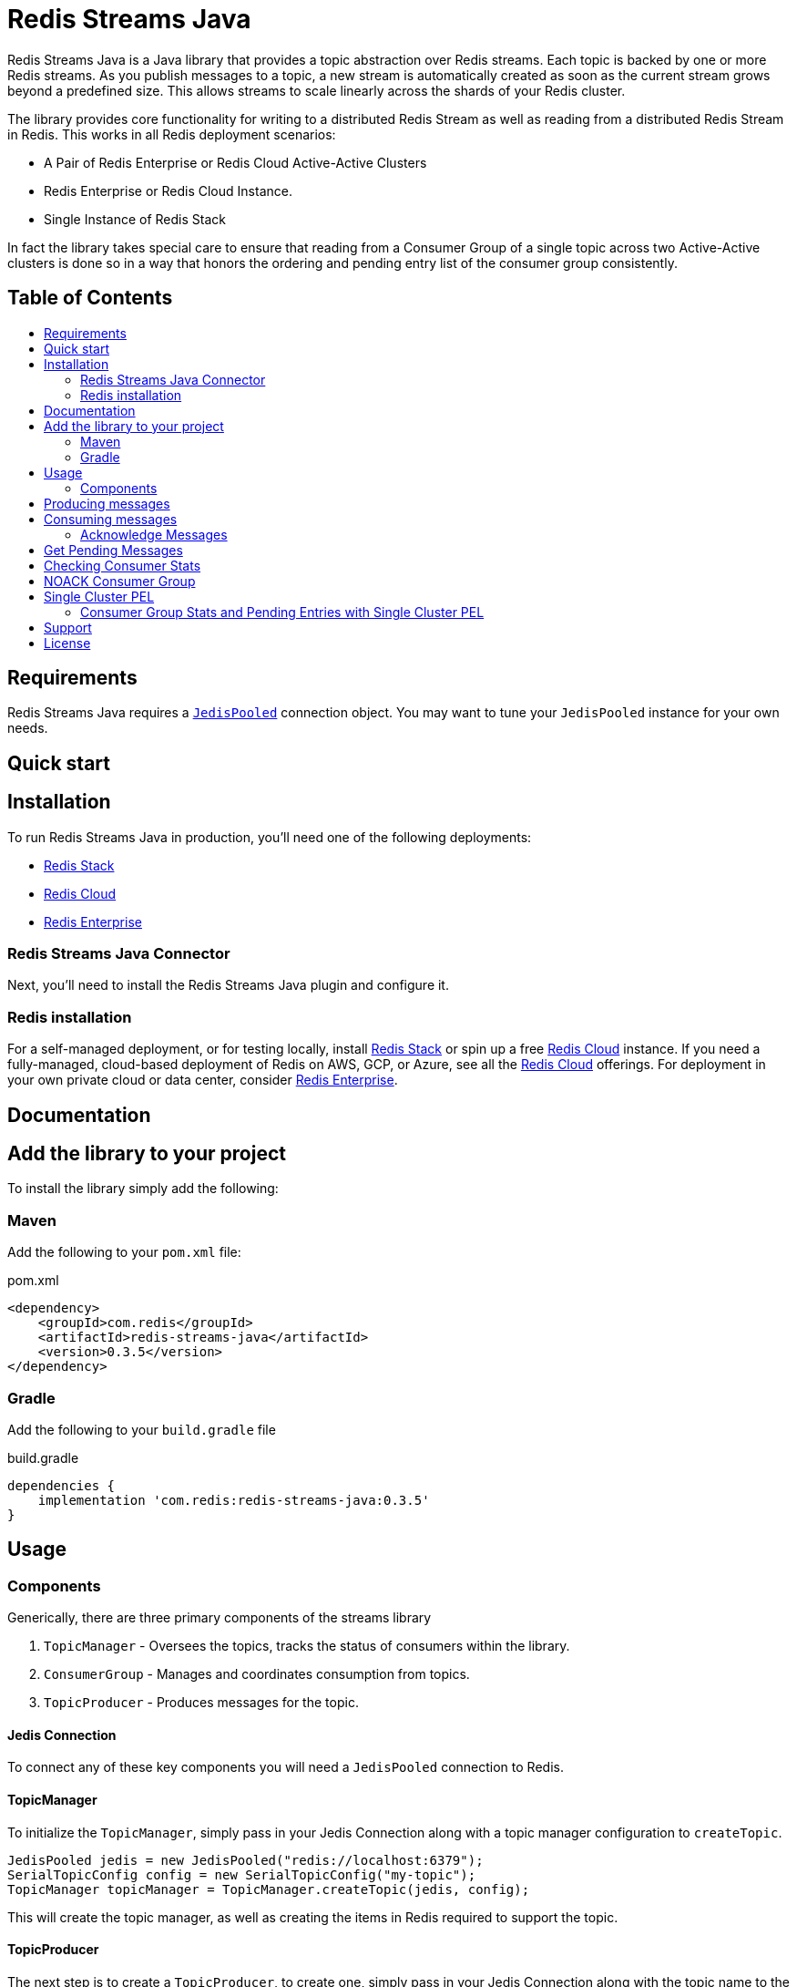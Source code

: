 :linkattrs:
:project-owner:   redis-field-engineering
:project-name:    redis-streams-java
:project-group:   com.redis
:project-version: 0.3.5
:dist-repo:       redis-streams-java-dist
:name:            Redis Streams Java
:toc:
:toc-title:
:toc-placement!:

= {name}

{name} is a Java library that provides a topic abstraction over Redis streams.
Each topic is backed by one or more Redis streams. As you publish messages to a topic, a new stream
is automatically created as soon as the current stream grows beyond a predefined size. This allows
streams to scale linearly across the shards of your Redis cluster.

The library provides core functionality for writing to a distributed Redis Stream as well as reading
from a distributed Redis Stream in Redis. This works in all Redis deployment scenarios:

* A Pair of Redis Enterprise or Redis Cloud Active-Active Clusters
* Redis Enterprise or Redis Cloud Instance.
* Single Instance of Redis Stack

In fact the library takes special care to ensure that reading from a Consumer Group of a single topic across two Active-Active clusters
is done so in a way that honors the ordering and pending entry list of the consumer group consistently.

[discrete]
== Table of Contents
toc::[]


== Requirements

{name} requires a https://javadoc.io/doc/redis.clients/jedis/5.0.1/redis/clients/jedis/JedisPooled.html[`JedisPooled`] connection object. You may want to tune your `JedisPooled` instance for your own needs.

== Quick start

== Installation

To run {name} in production, you'll need one of the following deployments:

* https://redis.io/docs/stack/[Redis Stack]
* https://redis.com/redis-enterprise-cloud/overview/[Redis Cloud]
* https://redis.com/redis-enterprise-software/overview/[Redis Enterprise]

=== {name} Connector

Next, you'll need to install the {name} plugin and configure it.

=== Redis installation

For a self-managed deployment, or for testing locally, install https://redis.io/docs/stack/[Redis Stack] or spin up a free https://redis.com/try-free/[Redis Cloud] instance.
If you need a fully-managed, cloud-based deployment of Redis on AWS, GCP, or Azure, see all the https://redis.com/redis-enterprise-cloud/overview/[Redis Cloud] offerings.
For deployment in your own private cloud or data center, consider https://redis.com/redis-enterprise-software/overview/[Redis Enterprise].

== Documentation

== Add the library to your project

To install the library simply add the following:

=== Maven
Add the following to your `pom.xml` file:

[source,xml]
[subs="verbatim,attributes"]
.pom.xml
----
<dependency>
    <groupId>{project-group}</groupId>
    <artifactId>{project-name}</artifactId>
    <version>{project-version}</version>
</dependency>
----

=== Gradle

Add the following to your `build.gradle` file

[source,groovy]
[subs="attributes"]
.build.gradle
----
dependencies {
    implementation '{project-group}:{project-name}:{project-version}'
}
----

== Usage

=== Components

Generically, there are three primary components of the streams library

1. `TopicManager` - Oversees the topics, tracks the status of consumers within the library. 
2. `ConsumerGroup` - Manages and coordinates consumption from topics.
3. `TopicProducer` - Produces messages for the topic.


==== Jedis Connection
To connect any of these key components you will need a `JedisPooled` connection to Redis.

==== TopicManager

To initialize the `TopicManager`, simply pass in your Jedis Connection along with a topic manager configuration to `createTopic`.


```java
JedisPooled jedis = new JedisPooled("redis://localhost:6379");
SerialTopicConfig config = new SerialTopicConfig("my-topic");
TopicManager topicManager = TopicManager.createTopic(jedis, config);
```

This will create the topic manager, as well as creating the items in Redis required to support the topic.

==== TopicProducer

The next step is to create a `TopicProducer`, to create one, simply pass in your Jedis Connection along with the topic name to the `TopicProducer` constructor.

```java
Producer producer = new TopicProducer(jedis, "my-topic");
```

==== ConsumerGroup

The final item to create is a `ConsumerGroup`, the consumer group is responsible for coordinating consumption of the topic. To create a `ConsumerGroup`, pass your Jedis Connection along with the topic name and your consumer name into the `ConsumerGroup` constructor

```java
ConsumerGroup consumerGroup = new ConsumerGroup(jedis, "my-topic", "test-group");
```

== Producing messages

To add a message to the topic, simply pass a `Map<String,String>` into the `TopicProducer`

```
Map<String, String> msg = Map.of("temp", "81",  "humidity", "0.92", "city", "Satellite Beach");
producer.produce(msg);
```

== Consuming messages

To consume messages, simply call `consume` on you consumer group, passing in your consumer name:

TopicEntry entry = consumerGroup.consume("my-consumer");

The message contains:
1. The message id (the monotonic id created by Redis when the message was produced)
2. The Stream the message was read from
3. The message itself

=== Acknowledge Messages

After you have consumed a message, you must then acknowledge it, to do so, simply call `acknowledge` passing in the `AckMessage` constructed from the `TopicEntry` received from consuming a message.

```java
TopicEntry entry = consumerGroup.consume("test-consumer");
// Some extra processing
// ...
consumerGroup.acknowledge(new AckMessage(entry));
```

== Get Pending Messages

If your application is unable to acknowledge the message (for example if the process died during processing), the messages remain in a pending state, you can acquire any pending messages using the `TopicManager`.
Then you can acknowledge those messages using the consumerGroup:

```java
List<PendingEntry> pendingEntryList = topicManager.getPendingEntries("my-group", query);
consumerGroup.acknowledge(new AckMessage(pendingEntryList.get(0)));
```

== Checking Consumer Stats

If you want to keep an eye on what is going on with your topic, and the consumer groups within the topic, you can use the use the `TopicManager`'s `getConsumerGroupStats` method:

```java
ConsumerGroupStatus stats = topicManager.getConsumerGroupStatus("my-group");
System.out.printf("Consumer Group Name: %s%n", stats.getGroupName());
System.out.printf("Consumer Group Topic Size: %d%n", stats.getTopicEntryCount());
System.out.printf("Consumer Group Pending Entries: %d%n", stats.getPendingEntryCount());
System.out.printf("Consumer Group Lag: %d%n", stats.getConsumerLag());
```

== NOACK Consumer Group

A `NoAckConsumerGroup` implementation exists which allows you to read from a stream in the context of a 
consumer group with no need to acknowledge any messages that you retrieved from the stream. This is useful when
you want to ensure "exactly once" delivery semantics and are comfortable losing a message if something 
happens after the entry is delivered. To utilize this, just initialize the `NoAckConsumerGroup`, and consume 
as you would with the normal `ConsumerGroup` the key difference is that there is no need to acknowledge any 

```java
NoAckConsumerGroup noack = new NoAckConsumerGroup(jedis, "my-topic", "no-ack-group");
TopicEntry entry = noack.consume("my-consumer");
// your apps processing
```

== Single Cluster PEL

There is also a "Single Cluster PEL" topic manager and consumer group. This implementation does not replicate
the Pending Entries List (PEL) across Cluster in an Active-Active configuration, making it more performant than its
standard counterpart for those Active Active deployments. The caveat is that your consumer group PEL will not be synchronized
across clusters, so you will not be able to claim any entries dropped outside of the original region of consumption.

To read without replicating the PEL, simply initialize the `SingleClusterPelConsumer` group and use it as you would with any
other consumer group:

```java
SingleClusterPelConsumerGroup singleClusterPel = new SingleClusterPelConsumerGroup(jedis, "my-topic", "pel-group");
TopicEntry entry = singleClusterPel.consume("my-consumer");
// your apps processing
singleClusterPel.acknowledge(new AckMessage(entry));
```

=== Consumer Group Stats and Pending Entries with Single Cluster PEL

The method for gather Consumer group stats and getting pending entries is naturally different with the Single Cluster PEL
implementation. You must therefore use a specialized `SingleCLusterPelTopicManager` to retrieve these e.g.:

```java
SingleClusterPelTopicManager singleClusterPelTopicManager = new SingleClusterPelTopicManager(jedis, config);
PendingEntryQuery query = new PendingEntryQuery();
query.setCount(1);
List<PendingEntry> pendingEntriesSingleCLuster = singleClusterPelTopicManager.getPendingEntries("pel-group", query);
ConsumerGroupStatus consumerGroupStatsSingleCluster = singleClusterPelTopicManager.getConsumerGroupStatus("pel-group");
```


== Support

{name} is supported by Redis, Inc. for enterprise-tier customers as a 'Developer Tool' under the https://redis.io/legal/software-support-policy/[Redis Software Support Policy.] For non enterprise-tier customers we supply support for {name} on a good-faith basis.
To report bugs, request features, or receive assistance, please https://github.com/{project-owner}/{dist-repo}/issues[file an issue].

== License

{name} is licensed under the Business Source License 1.1. Copyright (C) 2024 Redis, Inc. See https://github.com/redis-field-engineering/{dist-repo}/blob/main/LICENSE.md[LICENSE] for details.